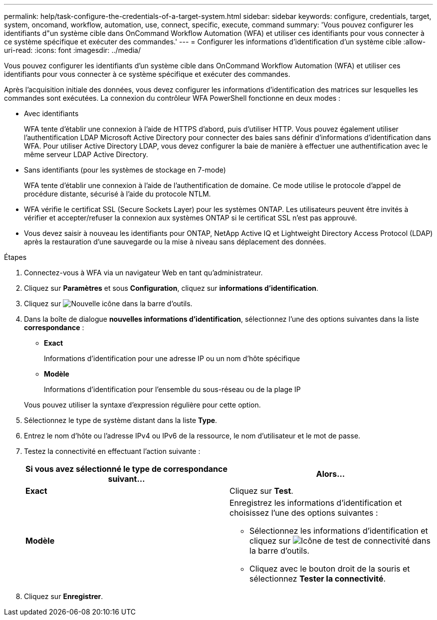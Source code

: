 ---
permalink: help/task-configure-the-credentials-of-a-target-system.html 
sidebar: sidebar 
keywords: configure, credentials, target, system, oncomand, workflow, automation, use, connect, specific, execute, command 
summary: 'Vous pouvez configurer les identifiants d"un système cible dans OnCommand Workflow Automation (WFA) et utiliser ces identifiants pour vous connecter à ce système spécifique et exécuter des commandes.' 
---
= Configurer les informations d'identification d'un système cible
:allow-uri-read: 
:icons: font
:imagesdir: ../media/


[role="lead"]
Vous pouvez configurer les identifiants d'un système cible dans OnCommand Workflow Automation (WFA) et utiliser ces identifiants pour vous connecter à ce système spécifique et exécuter des commandes.

Après l'acquisition initiale des données, vous devez configurer les informations d'identification des matrices sur lesquelles les commandes sont exécutées. La connexion du contrôleur WFA PowerShell fonctionne en deux modes :

* Avec identifiants
+
WFA tente d'établir une connexion à l'aide de HTTPS d'abord, puis d'utiliser HTTP. Vous pouvez également utiliser l'authentification LDAP Microsoft Active Directory pour connecter des baies sans définir d'informations d'identification dans WFA. Pour utiliser Active Directory LDAP, vous devez configurer la baie de manière à effectuer une authentification avec le même serveur LDAP Active Directory.

* Sans identifiants (pour les systèmes de stockage en 7-mode)
+
WFA tente d'établir une connexion à l'aide de l'authentification de domaine. Ce mode utilise le protocole d'appel de procédure distante, sécurisé à l'aide du protocole NTLM.

* WFA vérifie le certificat SSL (Secure Sockets Layer) pour les systèmes ONTAP. Les utilisateurs peuvent être invités à vérifier et accepter/refuser la connexion aux systèmes ONTAP si le certificat SSL n'est pas approuvé.
* Vous devez saisir à nouveau les identifiants pour ONTAP, NetApp Active IQ et Lightweight Directory Access Protocol (LDAP) après la restauration d'une sauvegarde ou la mise à niveau sans déplacement des données.


.Étapes
. Connectez-vous à WFA via un navigateur Web en tant qu'administrateur.
. Cliquez sur *Paramètres* et sous *Configuration*, cliquez sur *informations d'identification*.
. Cliquez sur image:../media/new_wfa_icon.gif["Nouvelle icône"] dans la barre d'outils.
. Dans la boîte de dialogue *nouvelles informations d'identification*, sélectionnez l'une des options suivantes dans la liste *correspondance* :
+
** *Exact*
+
Informations d'identification pour une adresse IP ou un nom d'hôte spécifique

** *Modèle*
+
Informations d'identification pour l'ensemble du sous-réseau ou de la plage IP

+
Vous pouvez utiliser la syntaxe d'expression régulière pour cette option.



. Sélectionnez le type de système distant dans la liste *Type*.
. Entrez le nom d'hôte ou l'adresse IPv4 ou IPv6 de la ressource, le nom d'utilisateur et le mot de passe.
. Testez la connectivité en effectuant l'action suivante :
+
[cols="2*"]
|===
| Si vous avez sélectionné le type de correspondance suivant... | Alors... 


 a| 
*Exact*
 a| 
Cliquez sur *Test*.



 a| 
*Modèle*
 a| 
Enregistrez les informations d'identification et choisissez l'une des options suivantes :

** Sélectionnez les informations d'identification et cliquez sur image:../media/test_connectivity_wfa_icon.gif["Icône de test de connectivité"] dans la barre d'outils.
** Cliquez avec le bouton droit de la souris et sélectionnez *Tester la connectivité*.


|===
. Cliquez sur *Enregistrer*.

